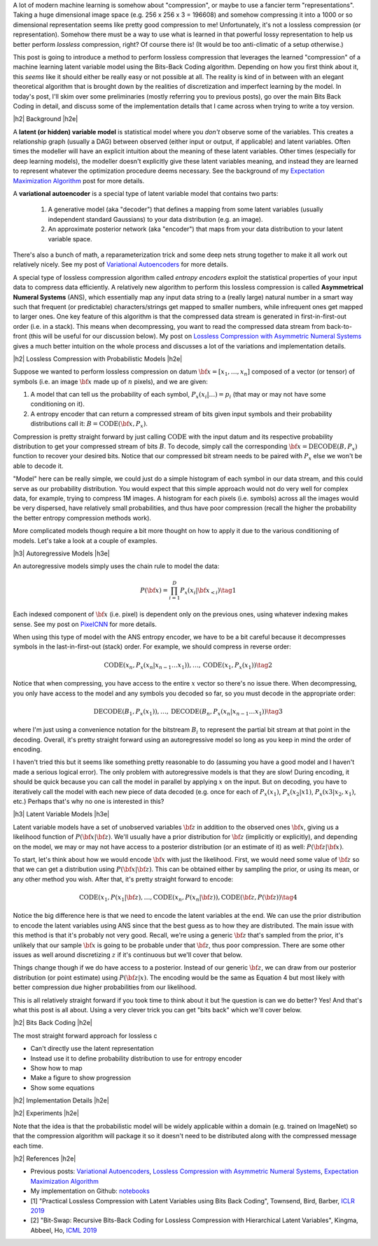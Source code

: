.. title: Lossless Compression with Latent Variable Models using Bits-Back Coding
.. slug: lossless-compression-with-latent-variable-models-using-bits-back-coding
.. date: 2021-01-24 11:34:54 UTC-05:00
.. tags: bits back, lossless, compression, asymmetric numeral systems, variational autoencoder, MNIST, mathjax
.. category: 
.. link: 
.. description: A post on using bits-back coding with latent variable models to do lossless compression.
.. type: text

.. |br| raw:: html

   <br />

.. |H2| raw:: html

   <br/><h3>

.. |H2e| raw:: html

   </h3>

.. |H3| raw:: html

   <h4>

.. |H3e| raw:: html

   </h4>

.. |center| raw:: html

   <center>

.. |centere| raw:: html

   </center>

A lot of modern machine learning is somehow about "compression", or maybe to use
a fancier term "representations".  Taking a huge dimensional image space
(e.g. 256 x 256 x 3 = 196608) and somehow compressing it into a 1000 or so
dimensional representation seems like pretty good compression to me!  Unfortunately,
it's not a lossless compression (or representation).  Somehow there must
be a way to use what is learned in that powerful lossy representation to help
us better perform *lossless* compression, right?  Of course there is! (It would
be too anti-climatic of a setup otherwise.)

This post is going to introduce a method to perform lossless compression that
leverages the learned "compression" of a machine learning latent variable
model using the Bits-Back Coding algorithm.  Depending on how you first think
about it, this *seems* like it should either be really easy or not possible at
all.  The reality is kind of in between with an elegant theoretical algorithm
that is brought down by the realities of discretization and imperfect learning
by the model.  In today's post, I'll skim over some preliminaries (mostly
referring you to previous posts), go over the main Bits Back Coding in detail,
and discuss some of the implementation details that I came across when trying
to write a toy version.

.. TEASER_END

|h2| Background |h2e|

A **latent (or hidden) variable model** is statistical model where
you *don't* observe some of the variables.  This creates a relationship graph
(usually a DAG) between observed (either input or output, if applicable) and
latent variables.  Often times the modeller will have an explicit intuition
about the meaning of these latent variables.  Other times (especially for deep
learning models), the modeller doesn't explicitly give these latent variables
meaning, and instead they are learned to represent whatever the optimization
procedure deems necessary.  See the background of my `Expectation Maximization Algorithm <link://slug/the-expectation-maximization-algorithm>`__ post for more details.

A **variational autoencoder** is a special type of latent variable model that
contains two parts: 

    1. A generative model (aka "decoder") that defines a mapping from some
       latent variables (usually independent standard Gaussians) to your data
       distribution (e.g.  an image).
    2. An approximate posterior network (aka "encoder") that maps from your
       data distribution to your latent variable space.

There's also a bunch of math, a reparameterization trick and some deep nets
strung together to make it all work out relatively nicely.  See my post
of `Variational Autoencoders <link://slug/variational-autoencoders>`__ for more
details.

A special type of lossless compression algorithm called *entropy encoders* exploit
the statistical properties of your input data to compress data efficiently. A
relatively new algorithm to perform this lossless compression is called
**Asymmetrical Numeral Systems** (ANS), which essentially map any input data string 
to a (really large) natural number in a smart way such that frequent (or
predictable) characters/strings get mapped to smaller numbers, while infrequent
ones get mapped to larger ones.  One key feature of this algorithm is that
the compressed data stream is generated in first-in-first-out order (i.e. in a
stack).  This means when decompressing, you want to read the compressed data
stream from back-to-front (this will be useful for our discussion below).
My post on `Lossless Compression with Asymmetric Numeral Systems <link://slug/lossless-compression-with-asymmetric-numeral-systems>`__ gives a much better intuition on the whole process
and discusses a lot of the variations and implementation details.


|h2| Lossless Compression with Probabilistic Models |h2e|

Suppose we wanted to perform lossless compression on datum
:math:`{\bf x}=[x_1,\ldots,x_n]` composed of a vector (or tensor) of symbols
(i.e. an image :math:`\bf x` made up of :math:`n` pixels), and we are given:

1. A model that can tell us the probability of each symbol,
   :math:`P_x(x_i|\ldots)=p_i` (that may or may not have some conditioning on it).
2. A entropy encoder that can return a compressed stream of bits
   given input symbols and their probability distributions call it: 
   :math:`B=\text{CODE}({\bf x}, P_x)`.

Compression is pretty straight forward by just calling :math:`\text{CODE}`
with the input datum and its respective probability distribution to get
your compressed stream of bits :math:`B`. To decode, simply call the
corresponding :math:`{\bf x}=\text{DECODE}(B, P_x)` function to recover your desired
bits.  Notice that our compressed bit stream needs to be paired with
:math:`P_x` else we won't be able to decode it.

"Model" here can be really simple, we could just do a simple histogram of each
symbol in our data stream, and this could serve as our probability
distribution.  You would expect that this simple approach would not do very well
for complex data, for example, trying to compress 1M images.  A histogram
for each pixels (i.e. symbols) across all the images would be very dispersed,
have relatively small probabilities, and thus have poor compression (recall
the higher the probability the better entropy compression methods work).

More complicated models though require a bit more thought on how to apply it
due to the various conditioning of models.  Let's take a look at a couple of
examples.

|h3| Autoregressive Models |h3e|

An autoregressive models simply uses the chain rule to model the data:

.. math::

    P({\bf x}) = \prod_{i=1}^{D} P_x(x_i | {\bf x}_{<i})  \tag{1}

Each indexed component of :math:`\bf x` (i.e. pixel) is dependent only on the
previous ones, using whatever indexing makes sense.  See my post on `PixelCNN <link://slug/pixelcnn>`__
for more details.

When using this type of model with the ANS entropy encoder, we have to be a bit
careful because it decompresses symbols in the last-in-first-out (stack) order.
For example, we should compress in reverse order:

.. math::

    \text{CODE}(x_n, P_x(x_n|x_{n-1}\ldots x_1)), \ldots, \text{CODE}(x_1, P_x(x_1)) \tag{2}
 
Notice that when compressing, you have access to the entire :math:`x` vector so
there's no issue there.  When decompressing, you only have access to the
model and any symbols you decoded so far, so you must decode in the appropriate order:

.. math::

    \text{DECODE}(B_1, P_x(x_1)), \ldots, \text{DECODE}(B_n, P_x(x_n|x_{n-1}\ldots x_1)) \tag{3}

where I'm just using a convenience notation for the bitstream :math:`B_i` to
represent the partial bit stream at that point in the decoding.  Overall, it's
pretty straight forward using an autoregressive model so long as you keep in mind
the order of encoding.  

I haven't tried this but it seems like something pretty reasonable to do
(assuming you have a good model and I haven't made a serious logical error).
The only problem with autoregressive models is that they are slow!  During
encoding, it should be quick because you can call the model in parallel by
applying :math:`x` on the input.  But on decoding, you have to iteratively call
the model with each new piece of data decoded (e.g. once for each of
:math:`P_x(x_1)`, :math:`P_x(x_2|x1)`, :math:`P_x(x3|x_2,x_1)`, etc.) Perhaps
that's why no one is interested in this?

|h3| Latent Variable Models |h3e|

Latent variable models have a set of unobserved variables :math:`\bf z` in
addition to the observed ones :math:`\bf x`, giving us a likelihood function
of :math:`P(\bf x|\bf z)`.  We'll usually have a prior distribution for :math:`\bf z`
(implicitly or explicitly), and depending on the model, we may or may not have
access to a posterior distribution (or an estimate of it) as well: :math:`P(\bf z| \bf x)`.

To start, let's think about how we would encode :math:`\bf x` with just the
likelihood.  First, we would need some value of :math:`\bf z` so that we can
get a distribution using :math:`P(\bf x|\bf z)`.  This can be obtained either
by sampling the prior, or using its mean, or any other method you wish.
After that, it's pretty straight forward to encode:

.. math::

    \text{CODE}(x_1, P(x_1|{\bf z}), \ldots, \text{CODE}(x_n, P(x_n|{\bf z})), 
    \text{CODE}({\bf z}, P({\bf z})) \tag{4}

Notice the big difference here is that we need to encode the latent variables
at the end.  We can use the prior distribution to encode the latent variables
using ANS since that the best guess as to how they are distributed.  The main
issue with this method is that it's probably not very good.  Recall, we're
using a generic :math:`\bf z` that's sampled from the prior, it's unlikely that
our sample :math:`\bf x` is going to be probable under that :math:`\bf z`, thus
poor compression.  There are some other issues as well around discretizing
:math:`z` if it's continuous but we'll cover that below.

Things change though if we do have access to a posterior.  Instead of our
generic :math:`\bf z`, we can draw from our posterior distribution (or point
estimate) using :math:`P({\bf z|x})`.  The encoding would be the same as
Equation 4 but most likely with better compression due higher probabilities
from our likelihood.  

This is all relatively straight forward if you took time to think about it but
!he question is can we do better?  Yes!  And that's what this post is all
about.  Using a very clever trick you can get "bits back" which we'll cover
below.

|h2| Bits Back Coding |h2e|


The most straight forward approach for lossless c


* Can't directly use the latent representation
* Instead use it to define probability distribution to use for entropy encoder
* Show how to map
* Make a figure to show progression
* Show some equations

|h2| Implementation Details |h2e|

|h2| Experiments |h2e|

Note that the idea is that the probabilistic model will be widely applicable within a domain
(e.g. trained on ImageNet) so that the compression algorithm will package it so it doesn't need
to be distributed along with the compressed message each time.


|h2| References |h2e|

* Previous posts: `Variational Autoencoders <link://slug/variational-autoencoders>`__, `Lossless Compression with Asymmetric Numeral Systems <link://slug/lossless-compression-with-asymmetric-numeral-systems>`__, `Expectation Maximization Algorithm <link://slug/the-expectation-maximization-algorithm>`__
* My implementation on Github: `notebooks <https://github.com/bjlkeng/sandbox/tree/master/bitsback>`__
* [1] "Practical Lossless Compression with Latent Variables using Bits Back Coding", Townsend, Bird, Barber, `ICLR 2019 <https://arxiv.org/abs/1901.04866>`__
* [2] "Bit-Swap: Recursive Bits-Back Coding for Lossless Compression with Hierarchical Latent Variables", Kingma, Abbeel, Ho, `ICML 2019 <https://arxiv.org/abs/1905.06845>`__
